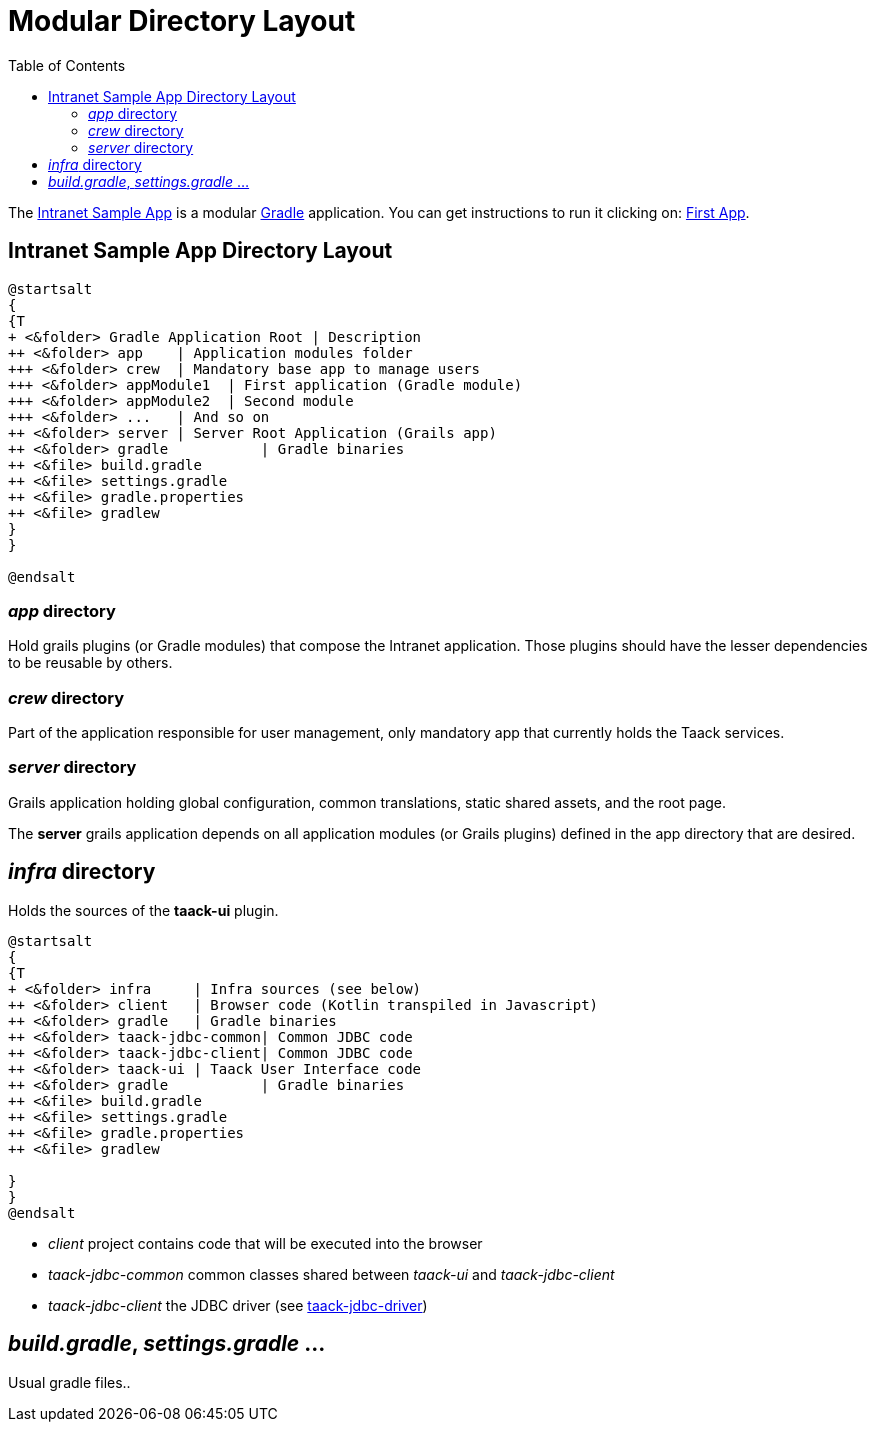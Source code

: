 = Modular Directory Layout
:doctype: book
:taack-category: 10|doc/Concepts
:toc:
:source-highlighter: rouge

The https://github.com/Taack/intranet[Intranet Sample App] is a modular https://gradle.org/[Gradle] application. You can get instructions to run it clicking on: link:../../first-app.adoc[First App].

== Intranet Sample App Directory Layout

[plantuml, format="svg", opts="inline"]
----
@startsalt
{
{T
+ <&folder> Gradle Application Root | Description
++ <&folder> app    | Application modules folder
+++ <&folder> crew  | Mandatory base app to manage users
+++ <&folder> appModule1  | First application (Gradle module)
+++ <&folder> appModule2  | Second module
+++ <&folder> ...   | And so on
++ <&folder> server | Server Root Application (Grails app)
++ <&folder> gradle           | Gradle binaries
++ <&file> build.gradle
++ <&file> settings.gradle
++ <&file> gradle.properties
++ <&file> gradlew
}
}

@endsalt
----

=== _app_ directory

Hold grails plugins (or Gradle modules) that compose the Intranet application. Those plugins should have the lesser dependencies to be reusable by others.

=== _crew_ directory

Part of the application responsible for user management, only mandatory app that currently holds the Taack services.

=== _server_ directory

Grails application holding global configuration, common translations, static shared assets, and the root page.

The *server* grails application depends on all application modules (or Grails plugins) defined in the app directory that are desired.

== _infra_ directory

Holds the sources of the *taack-ui* plugin.

[plantuml, format="svg", opts="inline"]
----
@startsalt
{
{T
+ <&folder> infra     | Infra sources (see below)
++ <&folder> client   | Browser code (Kotlin transpiled in Javascript)
++ <&folder> gradle   | Gradle binaries
++ <&folder> taack-jdbc-common| Common JDBC code
++ <&folder> taack-jdbc-client| Common JDBC code
++ <&folder> taack-ui | Taack User Interface code
++ <&folder> gradle           | Gradle binaries
++ <&file> build.gradle
++ <&file> settings.gradle
++ <&file> gradle.properties
++ <&file> gradlew

}
}
@endsalt
----

* _client_ project contains code that will be executed into the browser
* _taack-jdbc-common_ common classes shared between _taack-ui_ and _taack-jdbc-client_
* _taack-jdbc-client_ the JDBC driver (see link:../../more/JDBC/taack-jdbc-driver.adoc[taack-jdbc-driver])

== _build.gradle_, _settings.gradle_ ...

Usual gradle files..